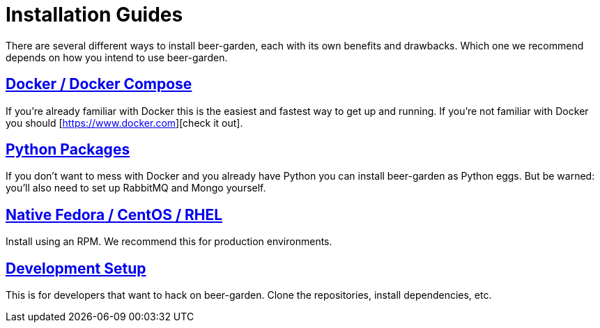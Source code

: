 = Installation Guides
:page-layout: docs
:uri-ad-org-issues: {git_group_uri}/beer-garden.io/issues

There are several different ways to install beer-garden, each with its own benefits and drawbacks. Which one we recommend depends on how you intend to use beer-garden.

## link:docker/[Docker / Docker Compose]
If you're already familiar with Docker this is the easiest and fastest way to get up and running. If you're not familiar with Docker you should [https://www.docker.com][check it out].

## link:python/[Python Packages]
If you don't want to mess with Docker and you already have Python you can install beer-garden as Python eggs. But be warned: you'll also need to set up RabbitMQ and Mongo yourself.

## link:rhel/[Native Fedora / CentOS / RHEL]
Install using an RPM. We recommend this for production environments.

## link:git/[Development Setup]
This is for developers that want to hack on beer-garden. Clone the repositories, install dependencies, etc.
